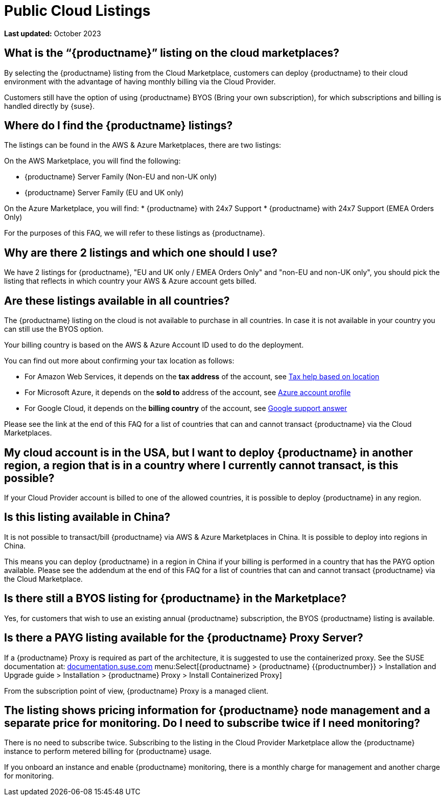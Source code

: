 = Public Cloud Listings
:availability: AWS & Azure
:sectnums!:
:lastupdate: October 2023

**Last updated:** {lastupdate}

== What is the “{productname}” listing on the cloud marketplaces?

By selecting the {productname} listing from the Cloud Marketplace, customers can deploy {productname} to their cloud environment with the advantage of having monthly billing via the Cloud Provider.

Customers still have the option of using {productname} BYOS (Bring your own subscription), for which subscriptions and billing is handled directly by {suse}.


== Where do I find the {productname} listings?

The listings can be found in the {availability} Marketplaces, there are two listings:

// Hard coding these as it is the only specific reference, otherwise we use the variable.
On the AWS Marketplace, you will find the following:

* {productname} Server Family (Non-EU and non-UK only)
* {productname} Server Family (EU and UK only)

On the Azure Marketplace, you will find:
* {productname} with 24x7 Support
* {productname} with 24x7 Support (EMEA Orders Only)

For the purposes of this FAQ, we will refer to these listings as {productname}.


== Why are there 2 listings and which one should I use?

We have 2 listings for {productname}, "EU and UK only / EMEA Orders Only" and "non-EU and non-UK only", you should pick the listing that reflects in which country your {availability} account gets billed.

//why the two?. If i remember right there is an answer in the Rancher or NV FAQ which we should copy


== Are these listings available in all countries?

The {productname} listing on the cloud is not available to purchase in all countries. In case it is not available in your country you can still use the BYOS option.

Your billing country is based on the {availability} Account ID used to do the deployment.


You can find out more about confirming your tax location as follows:

* For Amazon Web Services, it depends on the *tax address* of the account, see link:https://aws.amazon.com/tax-help/location[Tax help based on location]

* For Microsoft Azure, it depends on the *sold to* address of the account, see link:https://learn.microsoft.com/azure/cost-management-billing/manage/change-azure-account-profile[Azure account profile]

* For Google Cloud, it depends on the *billing country* of the account, see link:https://support.google.com/cloudidentity/answer/3530790[Google support answer]

Please see the link at the end of this FAQ for a list of countries that can and cannot transact {productname} via the Cloud Marketplaces.

== My cloud account is in the USA, but I want to deploy {productname} in another region, a region that is in a country where I currently cannot transact, is this possible?

If your Cloud Provider account is billed to one of the allowed countries, it is possible to deploy {productname} in any region.

== Is this listing available in China?

It is not possible to transact/bill {productname} via {availability} Marketplaces in China. It is possible to deploy into regions in China.

This means you can deploy {productname} in a region in China if your billing is performed in a country that has the PAYG option available. Please see the addendum at the end of this FAQ for a list of countries that can and cannot transact {productname} via the Cloud Marketplace.

== Is there still a BYOS listing for {productname} in the Marketplace?

Yes, for customers that wish to use an existing annual {productname} subscription, the BYOS {productname} listing is available.

== Is there a PAYG listing available for the {productname} Proxy Server?

If a {productname} Proxy is required as part of the architecture, it is suggested to use the containerized proxy.
See the SUSE documentation at:
link:https://documentation.suse.com[documentation.suse.com] menu:Select[{productname} > {productname} {{productnumber}} > Installation and Upgrade guide > Installation > {productname} Proxy > Install Containerized Proxy] 

From the subscription point of view, {productname} Proxy is a managed client.

== The listing shows pricing information for {productname} node management and a separate price for monitoring. Do I need to subscribe twice if I need monitoring?

There is no need to subscribe twice. Subscribing to the listing in the Cloud Provider Marketplace allow the {productname} instance to perform metered billing for {productname} usage.

If you onboard an instance and enable {productname} monitoring, there is a monthly charge for management and another charge for monitoring.